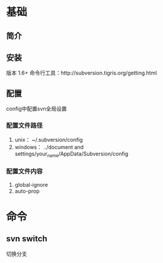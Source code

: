 * 基础
** 简介
** 安装
   版本 1.6+
   命令行工具：http://subversion.tigris.org/getting.html
** 配置
   config中配置svn全局设置
*** 配置文件路径
    1. unix：
       ~/.subversion/config
    2. windows：
       ../document and settings/your_name/AppData/Subversion/config
*** 配置文件内容
    1. global-ignore
    2. auto-prop

* 命令
** svn switch
   切换分支

